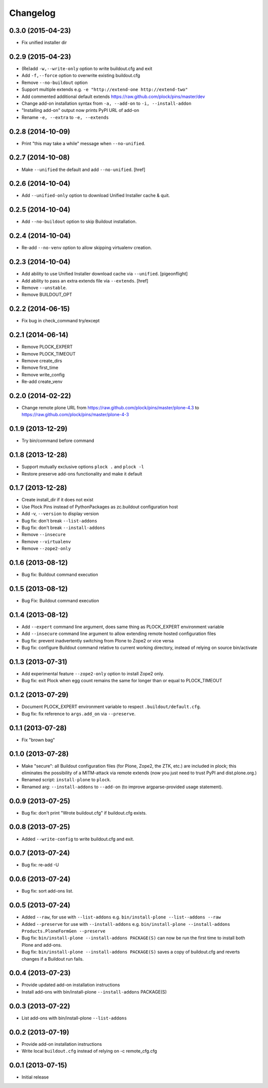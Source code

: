 Changelog
=========

0.3.0 (2015-04-23)
------------------

- Fix unified installer dir

0.2.9 (2015-04-23)
------------------

- (Re)add ``-w,--write-only`` option to write buildout.cfg and exit
- Add ``-f,--force`` option to overwrite existing buildout.cfg
- Remove ``--no-buildout`` option
- Support multiple extends e.g. ``-e "http://extend-one http://extend-two"``
- Add commented additional default extends https://raw.github.com/plock/pins/master/dev
- Change add-on installation syntax from ``-a, --add-on`` to ``-i, --install-addon``
- "Installing add-on" output now prints PyPI URL of add-on
- Rename ``-e, --extra`` to ``-e, --extends``

0.2.8 (2014-10-09)
------------------

- Print "this may take a while" message when ``--no-unified``.

0.2.7 (2014-10-08)
------------------

- Make ``--unified`` the default and add ``--no-unified``.
  [href]

0.2.6 (2014-10-04)
------------------

- Add ``--unified-only`` option to download Unified Installer cache & quit.

0.2.5 (2014-10-04)
------------------

- Add ``--no-buildout`` option to skip Buildout installation.

0.2.4 (2014-10-04)
------------------

- Re-add ``--no-venv`` option to allow skipping virtualenv creation.

0.2.3 (2014-10-04)
------------------
- Add ability to use Unified Installer download cache via ``--unified``.
  [pigeonflight]
- Add ability to pass an extra extends file via ``--extends``.
  [href]
- Remove ``--unstable``.
- Remove BUILDOUT_OPT

0.2.2 (2014-06-15)
------------------

- Fix bug in check_command try/except

0.2.1 (2014-06-14)
------------------

- Remove PLOCK_EXPERT
- Remove PLOCK_TIMEOUT
- Remove create_dirs
- Remove first_time
- Remove write_config
- Re-add create_venv

0.2.0 (2014-02-22)
------------------

- Change remote plone URL from https://raw.github.com/plock/pins/master/plone-4.3 to https://raw.github.com/plock/pins/master/plone-4-3

0.1.9 (2013-12-29)
------------------

- Try bin/command before command

0.1.8 (2013-12-28)
------------------

- Support mutually exclusive options ``plock .`` and ``plock -l``
- Restore preserve add-ons functionality and make it default

0.1.7 (2013-12-28)
------------------

- Create install_dir if it does not exist
- Use Plock Pins instead of PythonPackages as zc.buildout configuration host
- Add -v, ``--version`` to display version
- Bug fix: don't break ``--list-addons``
- Bug fix: don't break ``--install-addons``
- Remove ``--insecure``
- Remove ``--virtualenv``
- Remove ``--zope2-only``

0.1.6 (2013-08-12)
------------------

- Bug fix: Buildout command execution

0.1.5 (2013-08-12)
------------------

- Bug Fix: Buildout command execution

0.1.4 (2013-08-12)
------------------

- Add ``--expert`` command line argument, does same thing as PLOCK_EXPERT environment variable
- Add ``--insecure`` command line argument to allow extending remote hosted configuration files
- Bug fix: prevent inadvertently switching from Plone to Zope2 or vice versa
- Bug fix: configure Buildout command relative to current working directory, instead of relying on source bin/activate

0.1.3 (2013-07-31)
------------------

- Add experimental feature ``--zope2-only`` option to install Zope2 only.
- Bug fix: exit Plock when egg count remains the same for longer than or equal to PLOCK_TIMEOUT

0.1.2 (2013-07-29)
------------------

- Document PLOCK_EXPERT environment variable to respect ``.buildout/default.cfg``.
- Bug fix: fix reference to ``args.add_on`` via ``--preserve``.

0.1.1 (2013-07-28)
------------------

- Fix "brown bag"

0.1.0 (2013-07-28)
------------------

- Make "secure": all Buildout configuration files (for Plone, Zope2, the ZTK, etc.) are included in plock; this eliminates the possibility of a MITM-attack via remote extends (now you just need to trust PyPI and dist.plone.org.)
- Renamed script: ``install-plone`` to ``plock``.
- Renamed arg: ``--install-addons`` to ``--add-on`` (to improve argparse-provided usage statement).

0.0.9 (2013-07-25)
------------------

- Bug fix: don't print "Wrote buildout.cfg" if buildout.cfg exists.

0.0.8 (2013-07-25)
------------------

- Added ``--write-config`` to write buildout.cfg and exit.

0.0.7 (2013-07-24)
------------------

- Bug fix: re-add -U

0.0.6 (2013-07-24)
------------------

- Bug fix: sort add-ons list. 

0.0.5 (2013-07-24)
------------------

- Added ``--raw``, for use with ``--list-addons`` e.g. ``bin/install-plone --list--addons --raw``
- Added ``--preserve`` for use with ``--install-addons`` e.g. ``bin/install-plone --install-addons Products.PloneFormGen --preserve``
- Bug fix: ``bin/install-plone --install-addons PACKAGE(S)`` can now be run the first time to install both Plone and add-ons.
- Bug fix: ``bin/install-plone --install-addons PACKAGE(S)`` saves a copy of buildout.cfg and reverts changes if a Buildout run fails.

0.0.4 (2013-07-23)
------------------

- Provide updated add-on installation instructions
- Install add-ons with bin/install-plone ``--install-addons`` PACKAGE(S)

0.0.3 (2013-07-22)
------------------

- List add-ons with bin/install-plone ``--list-addons``

0.0.2 (2013-07-19)
------------------

- Provide add-on installation instructions
- Write local ``buildout.cfg`` instead of relying on -c remote_cfg.cfg

0.0.1 (2013-07-15)
------------------

- Initial release
